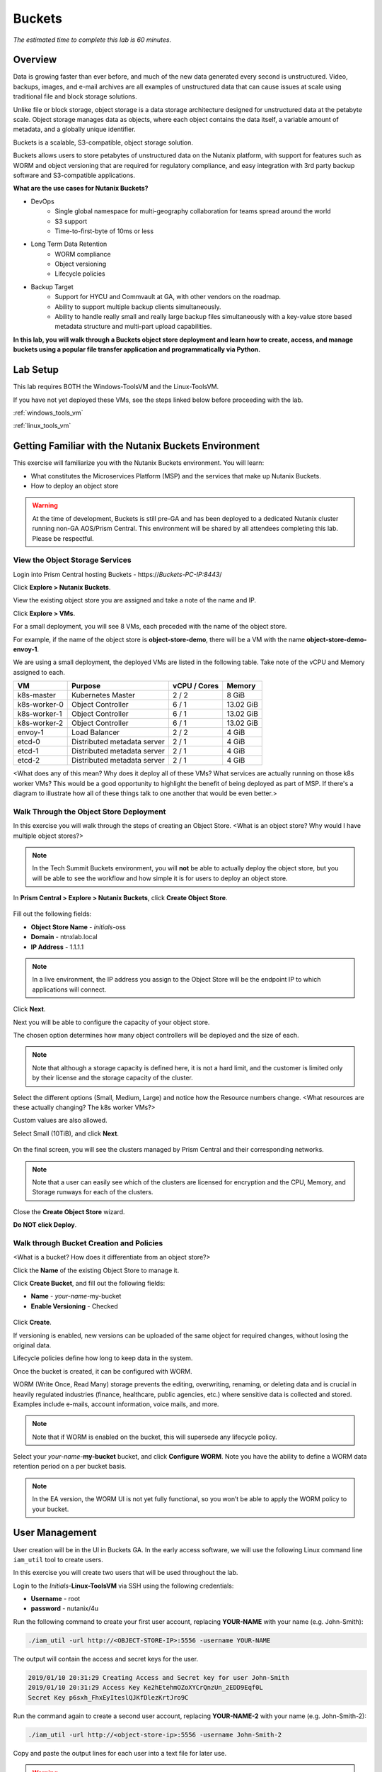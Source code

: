 .. _buckets:

-------
Buckets
-------

*The estimated time to complete this lab is 60 minutes.*

.. raw:: html

  <iframe src="https://drive.google.com/file/d/1sU4_1GPVTNGJwNDoy0kB04r-vz4-9Thq/preview" width="720" height="480" frameborder="0" allow="autoplay; encrypted-media" allowfullscreen></iframe>

Overview
++++++++

Data is growing faster than ever before, and much of the new data generated every second is unstructured. Video, backups, images, and e-mail archives are all examples of unstructured data that can cause issues at scale using traditional file and block storage solutions.

Unlike file or block storage, object storage is a data storage architecture designed for unstructured data at the petabyte scale. Object storage manages data as objects, where each object contains the data itself, a variable amount of metadata, and a globally unique identifier.

Buckets is a scalable, S3-compatible, object storage solution.

Buckets allows users to store petabytes of unstructured data on the Nutanix platform, with support for features such as WORM and object versioning that are required for regulatory compliance, and easy integration with 3rd party backup software and S3-compatible applications.

**What are the use cases for Nutanix Buckets?**

- DevOps
    - Single global namespace for multi-geography collaboration for teams spread around the world
    - S3 support
    - Time-to-first-byte of 10ms or less
- Long Term Data Retention
    - WORM compliance
    - Object versioning
    - Lifecycle policies
- Backup Target
    - Support for HYCU and Commvault at GA, with other vendors on the roadmap.
    - Ability to support multiple backup clients simultaneously.
    - Ability to handle really small and really large backup files simultaneously with a key-value store based metadata structure and multi-part upload capabilities.

**In this lab, you will walk through a Buckets object store deployment and learn how to create, access, and manage buckets using a popular file transfer application and programmatically via Python.**

Lab Setup
+++++++++

This lab requires BOTH the Windows-ToolsVM and the Linux-ToolsVM.

If you have not yet deployed these VMs, see the steps linked below before proceeding with the lab.

:ref:`windows_tools_vm`

:ref:`linux_tools_vm`

Getting Familiar with the Nutanix Buckets Environment
+++++++++++++++++++++++++++++++++++++++++++++++++++++

This exercise will familiarize you with the Nutanix Buckets environment. You will learn:

- What constitutes the Microservices Platform (MSP) and the services that make up Nutanix Buckets.
- How to deploy an object store

.. warning::

  At the time of development, Buckets is still pre-GA and has been deployed to a dedicated Nutanix cluster running non-GA AOS/Prism Central. This environment will be shared by all attendees completing this lab. Please be respectful.

View the Object Storage Services
................................

Login into Prism Central hosting Buckets - \https://*Buckets-PC-IP:8443*/

Click **Explore > Nutanix Buckets**.

View the existing object store you are assigned and take a note of the name and IP.

Click **Explore > VMs**.

For a small deployment, you will see 8 VMs, each preceded with the name of the object store.

For example, if the name of the object store is **object-store-demo**, there will be a VM with the name **object-store-demo-envoy-1**.

We are using a small deployment, the deployed VMs are listed in the following table. Take note of the vCPU and Memory assigned to each.

+----------------+-------------------------------+---------------+-------------+
|  VM            |  Purpose                      |  vCPU / Cores |  Memory     |
+================+===============================+===============+=============+
|  k8s-master    |  Kubernetes Master            |  2 / 2        |  8 GiB      |
+----------------+-------------------------------+---------------+-------------+
|  k8s-worker-0  |  Object Controller            |  6 / 1        |  13.02 GiB  |
+----------------+-------------------------------+---------------+-------------+
|  k8s-worker-1  |  Object Controller            |  6 / 1        |  13.02  GiB |
+----------------+-------------------------------+---------------+-------------+
|  k8s-worker-2  |  Object Controller            |  6 / 1        |  13.02  GiB |
+----------------+-------------------------------+---------------+-------------+
|  envoy-1       |  Load Balancer                |  2 / 2        |  4 GiB      |
+----------------+-------------------------------+---------------+-------------+
|  etcd-0        |  Distributed metadata server  |  2 / 1        |  4 GiB      |
+----------------+-------------------------------+---------------+-------------+
|  etcd-1        |  Distributed metadata server  |  2 / 1        |  4 GiB      |
+----------------+-------------------------------+---------------+-------------+
|  etcd-2        |  Distributed metadata server  |  2 / 1        |  4 GiB      |
+----------------+-------------------------------+---------------+-------------+

<What does any of this mean? Why does it deploy all of these VMs? What services are actually running on those k8s worker VMs? This would be a good opportunity to highlight the benefit of being deployed as part of MSP. If there's a diagram to illustrate how all of these things talk to one another that would be even better.>

Walk Through the Object Store Deployment
........................................

In this exercise you will walk through the steps of creating an Object Store. <What is an object store? Why would I have multiple object stores?>

.. note::

  In the Tech Summit Buckets environment, you will **not** be able to actually deploy the object store, but you will be able to see the workflow and how simple it is for users to deploy an object store.

In **Prism Central > Explore > Nutanix Buckets**, click **Create Object Store**.

.. figure:: images/buckets_01.png

Fill out the following fields:

- **Object Store Name** - *initials*-oss
- **Domain**  - ntnxlab.local
- **IP Address**  - 1.1.1.1

.. figure:: images/buckets_02.png

.. note::

  In a live environment, the IP address you assign to the Object Store will be the endpoint IP to which applications will connect.

Click **Next**.

Next you will be able to configure the capacity of your object store.

The chosen option determines how many object controllers will be deployed and the size of each.

.. note::

  Note that although a storage capacity is defined here, it is not a hard limit, and the customer is limited only by their license and the storage capacity of the cluster.

Select the different options (Small, Medium, Large) and notice how the Resource numbers change. <What resources are these actually changing? The k8s worker VMs?>

Custom values are also allowed.

Select Small (10TiB), and click **Next**.

.. figure:: images/buckets_03.png

On the final screen, you will see the clusters managed by Prism Central and their corresponding networks.

.. note::

  Note that a user can easily see which of the clusters are licensed for encryption and the CPU, Memory, and Storage runways for each of the clusters.

Close the **Create Object Store** wizard.

**Do NOT click Deploy**.

.. figure:: images/buckets_04.png

Walk through Bucket Creation and Policies
.........................................

<What is a bucket? How does it differentiate from an object store?>

Click the **Name** of the existing Object Store to manage it.

Click **Create Bucket**, and fill out the following fields:

- **Name**  - *your-name*-my-bucket
- **Enable Versioning** - Checked

.. figure:: images/buckets_05.png

Click **Create**.

If versioning is enabled, new versions can be uploaded of the same object for required changes, without losing the original data.

Lifecycle policies define how long to keep data in the system.

Once the bucket is created, it can be configured with WORM.

WORM (Write Once, Read Many) storage prevents the editing, overwriting, renaming, or deleting data and is crucial in heavily regulated industries (finance, healthcare, public agencies, etc.) where sensitive data is collected and stored. Examples include e-mails, account information, voice mails, and more.

.. note::

  Note that if WORM is enabled on the bucket, this will supersede any lifecycle policy.

Select your *your-name*-**my-bucket** bucket, and click **Configure WORM**. Note you have the ability to define a WORM data retention period on a per bucket basis.

.. note::

  In the EA version, the WORM UI is not yet fully functional, so you won’t be able to apply the WORM policy to your bucket.

User Management
+++++++++++++++

User creation will be in the UI in Buckets GA. In the early access software, we will use the following Linux command line ``iam_util`` tool to create users.

In this exercise you will create two users that will be used throughout the lab.

Login to the *Initials*-**Linux-ToolsVM** via SSH using the following credentials:

- **Username** - root
- **password** - nutanix/4u

Run the following command to create your first user account, replacing **YOUR-NAME** with your name (e.g. John-Smith):

.. code-block:: bash

  ./iam_util -url http://<OBJECT-STORE-IP>:5556 -username YOUR-NAME

The output will contain the access and secret keys for the user.

.. code-block:: bash

  2019/01/10 20:31:29 Creating Access and Secret key for user John-Smith
  2019/01/10 20:31:29 Access Key Ke2hEtehmOZoXYCrQnzUn_2EDD9Eqf0L
  Secret Key p6sxh_FhxEyIteslQJKfDlezKrtJro9C

Run the command again to create a second user account, replacing **YOUR-NAME-2** with your name (e.g. John-Smith-2):

.. code-block:: bash

  ./iam_util -url http://<object-store-ip>:5556 -username John-Smith-2

Copy and paste the output lines for each user into a text file for later use.

.. warning::

  It is critical that you save both the Access and Secret keys for each user account created, as you will not be able to retrieve the Secret key later.

Accessing & Creating Buckets
++++++++++++++++++++++++++++

In this exercise you will use `Cyberduck <https://cyberduck.io/>`_ to create and use buckets in the object store. Cyberduck is a multi-platform GUI application that supports multiple protocols including FTP, SFTP, WebDAV, and S3.

You will also use the built-in Buckets Object Browser, which is an easy way to test that your object store is functional and can be used to quickly to demo IAM access controls.

Download the Sample Images
..........................

Login to *Initials*-**Windows-ToolsVM** via RDP using the following credentials:

- **Username** - NTNXLAB\\Administrator
- **password** - nutanix/4u

`Click here <https://s3.amazonaws.com/get-ahv-images/sample-pictures.zip>`_ to download the sample images to your Windows-ToolsVM. Once the download is complete, extract the contents of the .zip file.

Use Cyberduck to Create A Bucket
................................

`Click here <https://svn.cyberduck.io/trunk/profiles/S3%20(HTTP).cyberduckprofile>`_ to download the S3/HTTP profile for Cyberduck.

Once the download is complete, open the file to launch **Cyberduck** and add the profile.

.. note::

  Buckets does not currently support HTTPS connections. <Will GA?>

Close the **s3.amazonaws.com** default profile, and click on **Open Connection**.

.. figure:: images/buckets_06.png

Select **S3 (HTTP)** from the dropdown list.

.. figure:: images/buckets_07.png

Enter the following fields for user Bob created earlier, and click **Connect**:

- **Server**  - *Object Store IP*
- **Port**  - 7200
- **Access Key ID**  - *Generated When First User Created*
- **Password (Secret Key)** - *Generated When First User Created*

.. figure:: images/buckets_08.png

Click **Continue** to proceed with the unsecured connection.

Once connected, right-click anywhere inside the pane and select **New Folder**.

Enter the following name for your bucket, and click **Create**:

- **Bucket Name** - *your-name*-bucket

.. note::

  Bucket names must be lower case and only contain letters, numbers, periods and hyphens.

  Additionally, all bucket names must be unique within a given Object Store. Note that if you try to create a folder with an existing bucket name (e.g. *your-name*-my-bucket), creation of the folder will not succeed.

Creating a bucket in this fashion allows for self-service for entitled users, and is no different than a bucket created via the Prism Buckets UI.

Double-click into the bucket, and right click and select **Upload**.

Navigate to your downloads directory and find the Sample Pictures folder. Upload one or more pictures to your bucket.

Click **Continue** to proceed with the unsecured connection.

Browse Bucket and Objects in Object Browser
...........................................

.. note::

  Object browser is not the recommended way to use the object store, but is an easy way to test that your object store is functional and can be used to quickly demo IAM access controls.

From a web browser, navigate to http://\ *OBJECT-STORE-IP*\ :7200.

Login with the Access and Secret keys for the first user account you created.

.. figure:: images/buckets_10.png

Verify the previously uploaded files are available.

.. figure:: images/buckets_11.png

Working with Object Versioning
++++++++++++++++++++++++++++++

Object versioning allows the upload of new versions of the same object for required changes, without losing the original data. Versioning can be used to preserve, retrieve and restore every version of every object stored within a bucket, allowing for easy recovery from unintended user action and application failures.

Object Versioning
.................

Return to Cyberduck and re-connect using your first user's access and secret keys.

Select your bucket and and click **Get Info**.

.. figure:: images/buckets_12.png

Under ther **S3** tab, select **Bucket Versioning** and then close the window. This is equivalent to enabling versioning through Prism.

.. figure:: images/buckets_13.png

Leave the Cyberduck connection open, and open Notepad in your Tools VM.

Type “version 1.0” in Notepad, then save the file.

In Cyberduck, upload the text file to your bucket.

Make changes to the text file in Notepad and save it with the same name, overwriting the original file.

Upload the modified file to your bucket. Click **Continue** when prompted to overwrite the existing file.

If desired, you can update and upload the file multiple times.

In Cyberduck, click **View > Show Hidden Files**.

.. figure:: images/buckets_14.png

Notice that all versions are shown with their individual timestamps. Toggle **View > Column > Version** to view the version number associated with each object.

.. figure:: images/buckets_15.png

User Access Control
+++++++++++++++++++

In this exercise we will demonstrate user access controls and how to apply permissions so that other users or applications can access your bucket. For programmatic access to object storage, it is common for each application or service accessing the bucket to have its own access/secret key pair, so that access can be controlled granularly.

Verify Current Access
.....................

In Cyberduck, click **Open Connection** and provide the Access and Secret Keys created for your second user account.

Note that you do not see the bucket created using your first user's credentials.

Click **Go > Go To Folder…**

.. figure:: images/buckets_16.png

Type in the name of User 1's bucket and click **Go**.

.. figure:: images/buckets_17.png

You should receive an Access Denied error.

Leave your Cyberduck connection open for the following exercises.

Grant Access to Another Bucket
..............................

Access policy configuration will be in the UI in Buckets GA. In the early access software, we will use the following Linux command line ``mc`` tool to modify access to buckets.

From the *initials*-**Linux-ToolsVM**, run the following command to authenticate **MC** and allow the tool to configure the Object Store instance:

.. code-block:: bash

  ./mc config host add NutanixBuckets http://<OBJECT-STORE-IP>:7200 USER-1-ACCESS-KEY USER-1-SECRET-KEY

Replacing **YOUR-NAME**, run the following command to grant User 2 full access to User 1’s bucket.

.. code-block:: bash

  ./mc policy --user=YOUR-NAME-2 grant public NutanixBuckets/YOUR-NAME-bucket

Example output:

.. code-block:: bash

  ./mc policy --user=John-Smith-2 grant public NutanixBuckets/john-smith-bucket
  Running grant command for bucket NutanixBuckets/john-smith-bucket Permission public User John-Smith-2 Policy public
  Setting policy readwrite public

Buckets supports the following policies, which can be configured on a per user, per bucket basis:

  - **download** - Grants read only access to configured users.
  - **upload** - Grants write only access to configured users.
  - **public** - Grants read/write access to configured users.
  - **worm** - Enables write once, read many access. This supersedes all other policies.
  - **none** - Users have no access.

View Bucket with Different Users Credentials
............................................

In Cyberduck, notice that User 1’s bucket still does not show up in the directory listing. However, you can now navigate directly to the bucket.

Click **Go > Go To Folder…**

Type in the name of User 1's bucket and click **Go**.

Verify you can now read and write to User 1's bucket.

..  +++++++++++++++++++++++++++++++++++++++++++++++

  While tools like Cyberduck and the Object Browser help to visualize how data is access within an object store, Buckets is primarily an object store service that is designed to be accessed and consumed over S3 APIs.

  Amazon's S3 (Simple Storage Service) is the largest public cloud storage service, and has subsequently become the de-facto standard object storage API due to developer and ISV adoption. Buckets provides an S3 compliant interface to allow for maximum portability, as well as support for existing "cloud native" applications.

  In this exercise you will leverage ``s3cmd`` to access your buckets using the CLI.

  You will need the **Access Key** and **Secret Key** for the first user account created earlier in this lab.

  Setting up s3cmd (CLI)
  ......................

  From the *initials*-**Linux-ToolsVM**, run ``s3cmd --configure`` and enter the following to configure access to the Object Store:

  .. note::

    For anything not specified below, just hit enter to leave the defaults. Do **NOT** set an encryption password and do **NOT** use HTTPS protocol.

  .. code-block:: bash

    s3cmd --configure

  - **Access Key**  - *First User's Access Key*
  - **Secret Key**  - *First User's Secret Key*
  - **Default Region [US]**  - us-east-1
  - **S3 Endpoint [s3.amazonaws.com]**  - *OBJECT-STORE-IP*\ :7200
  - **DNS-style bucket+hostname:port template for accessing a bucket [%(bucket)s.s3.amazonaws.com]**  - *OBJECT-STORE-IP*
  - **Encryption password** - Leave Blank
  - **Path to GPG program [/usr/bin/gpg]**  - Leave Blank
  - **Use HTTPS protocol [Yes]**  - No
  - **HTTP Proxy server name**  - Leave Blank
  - **Test access with supplied credentials?**  - Y (Yes)

  The output should look similar to this and match your environment:

  .. code-block:: bash

    New settings:
      Access Key: Ke2hEtehmOZoXYCrQnzUn_2EDD9Eqf0L
      Secret Key: p6sxh_FhxEyIteslQJKfDlezKrtJro9C
      Default Region: us-east-1
      S3 Endpoint: 10.20.95.51:7200
      DNS-style bucket+hostname:port template for accessing a bucket: 10.20.95.51
      Encryption password:
      Path to GPG program: /usr/bin/gpg
      Use HTTPS protocol: False
      HTTP Proxy server name:
      HTTP Proxy server port: 0

    Test access with supplied credentials? [Y/n] y
    Please wait, attempting to list all buckets...
    Success. Your access key and secret key worked fine :-)

    Now verifying that encryption works...
    Not configured. Never mind.

    Save settings? [y/N] y
    Configuration saved to '/root/.s3cfg'

  Type **Y** and press **Return** to save the configuration.

  Create A Bucket And Add Objects To It Using s3cmd (CLI)
  .......................................................

  Now lets use s3cmd to create a new bucket called *your-name*\ **-clibucket**.

  From the same Linux command line, run the following command:

  .. code-block:: bash

    s3cmd mb s3://xyz-cli-bob-bucket

  You should see the following output:

  .. code-block:: bash

    Bucket 's3://xyz-cli-bob-bucket/' created

  List your bucket with the **ls** command:

  .. code-block:: bash

    s3cmd ls

  You will see a list of all the buckets in the object-store.

  To see just your buckets run the following command:

  .. code-block:: bash

    s3cmd ls | grep *initials*

  Now that we have a new bucket, lets upload some data to it.

  If you do not already have the Sample-Pictures.zip, download it and copy to your Linux-ToolsVM.

  :download:`sample-pictures <https://s3.amazonaws.com/get-ahv-images/sample-pictures.zip>`

  .. code-block:: bash

    curl https://s3.amazonaws.com/get-ahv-images/sample-pictures.zip -o sample-pictures

  Run the following command to upload one of the images to your bucket:

  .. code-block:: bash

    s3cmd put --acl-public --guess-mime-type image01.jpg s3://<your-bucket-name>/image01.jpg

  You should see the following output:

  .. code-block:: bash

    s3://xyz-cli-bob-bucket/image01.jpg
    WARNING: Module python-magic is not available. Guessing MIME types based on file extensions.
    upload: 'image01.jpg' -> 's3://xyz-cli-bob-bucket/image01.jpg'  [1 of 1]
    1048576 of 1048576   100% in    7s   142.74 kB/s  done
    Public URL of the object is: http://10.20.95.51:7200/xyz-cli-bob-bucket/image01.jpg

  If desired, repeat with more images.

  Run the **la** command to list all objects in all buckets:

  .. code-block:: bash

    s3cmd la

  To see just objects in your buckets, run the following command:

  .. code-block:: bash

    s3cmd la | grep *initials*

Creating and Using Buckets From Scripts
+++++++++++++++++++++++++++++++++++++++

While tools like Cyberduck and the Object Browser help to visualize how data is access within an object store, Buckets is primarily an object store service that is designed to be accessed and consumed over S3 APIs.

Amazon Web Services's S3 (Simple Storage Service) is the largest public cloud storage service, and has subsequently become the de-facto standard object storage API due to developer and ISV adoption. Buckets provides an S3 compliant interface to allow for maximum portability, as well as support for existing "cloud native" applications.

In this exercise you will use **Boto 3**, the AWS SDK for Python, to manipulate your buckets using Python scripts.

You will need the **Access Key** and **Secret Key** for the first user account created earlier in this lab.

Listing and Creating Buckets with Python
........................................

In this exercise, you will modify a sample script to match your environment, which will list all the buckets available to that user. You will then modify the script to create a new bucket using the existing S3 connection.

From the *initials*-**Linux-ToolsVM**, run ``vi list-buckets.py`` and paste in the script below. You will need to modify the **endpoint_ip**, **access_key_id**, and **secret_access_key** values before saving the script.

.. note::

  If you are not comfortable with ``vi`` or alternative command line text editors, you can modify the script in a GUI text editor then paste the completed script into ``vi``.

  In ``vi``, type ``i`` and then right-click to paste into the text file.

  Press **Ctrl + C** then type ``:wq`` and press **Return** to save the file.

.. code-block:: python

  #!/usr/bin/python

  import boto3

  endpoint_ip= "OBJECT-STORE-IP" #Replace this value
  access_key_id="ACCESS-KEY" #Replace this value
  secret_access_key="SECRET-KEY" #Replace this value
  endpoint_url= "http://"+endpoint_ip+":7200"

  session = boto3.session.Session()
  s3client = session.client(service_name="s3", aws_access_key_id=access_key_id, aws_secret_access_key=secret_access_key, endpoint_url=endpoint_url)

  # list the buckets
  response = s3client.list_buckets()

  for b in response['Buckets']:
    print (b['Name'])

Execute ``python list-buckets.py`` to run the script. Verify that the output lists any buckets you have created for using your first user account.

Using the previous script as a base, and the `Boto 3 documentation <https://boto3.amazonaws.com/v1/documentation/api/latest/guide/s3-examples.html>`_, can you modify the script to create a **new** bucket and then list all buckets?

.. note::

  Totally stuck? Take a look at the completed script :download:`here <create-bucket.py>`

Uploading Multiple Files to Buckets with Python
...............................................

From the *initials*-**Linux-ToolsVM**, run the following to create 100 1KB files to be used as sample data for uploading:

.. code-block:: bash

  mkdir ~/sample-files
  for i in {1..100}; do dd if=/dev/urandom of=~/sample-files/file$i bs=1024 count=1; done

While the sample files contain random data, these could just as easily be log files that need to be rolled over and automatically archived, surveillance video, employee records, and so on.

Modify your existing script or create a new script based on the example below:

.. code-block:: python

  #!/usr/bin/python

  import boto3
  import glob
  import re

  # user defined variables
  endpoint_ip= "OBJECT-STORE-IP" #Replace this value
  access_key_id="ACCESS-KEY" #Replace this value
  secret_access_key="SECRET-KEY" #Replace this value
  bucket="BUCKET-NAME-TO-UPLOAD-TO" #Replace this value
  name_of_dir="sample-files"

  # system variables
  endpoint_url= "http://"+endpoint_ip+":7200"
  filepath = glob.glob("%s/*" % name_of_dir)

  # connect to object store
  session = boto3.session.Session()
  s3client = session.client(service_name="s3", aws_access_key_id=access_key_id, aws_secret_access_key=secret_access_key, endpoint_url=endpoint_url)

  # go through all the files in the directory and upload
  for current in filepath:
      full_file_path=current
      m=re.search('sample-files/(.*)', current)
      if m:
        object_name=m.group(1)
      print("Path to File:",full_file_path)
      print("Object name:",object_name)
      response = s3client.put_object(Bucket=bucket, Body=full_file_path, Key=object_name)

The `put_object <https://boto3.amazonaws.com/v1/documentation/api/latest/reference/services/s3.html?highlight=put_object#S3.Bucket.put_object>`_ method is used for the file upload. Optionally this method can be used to define the metadata, content type, permissions, expiration, and other key information associated with the object.

Core S3 APIs resemble RESTful APIs for other web services, with PUT calls allowing for adding objects and associated settings/metadata, GET calls for reading objects or information about objects, and DELETE calls for removing objects.

Execute the script and use Cyberduck or the Object Browser to verify the sample files are available.

.. figure:: images/buckets_18.png

Similar S3 SDKs are available for languages including Java, JavaScript, Ruby, Go, C++, and others, making it very simple to leverage Nutanix Buckets using your language of choice.

Takeaways
+++++++++

- stuff

- goes

- here

Getting Engaged with the Product Team
+++++++++++++++++++++++++++++++++++++

+---------------------------------------------------------------------------------------------+
|  Buckets Product Contacts                                                                   |
+================================+============================================================+
|  Slack Channel                 |  #nutanix-buckets                                          |
+--------------------------------+------------------------------------------------------------+
|  Product Manager               |  Priyadarshi Prasad, priyadarshi@nutanix.com               |
+--------------------------------+------------------------------------------------------------+
|  Product Marketing Manager     |  Krishnan Badrinarayanan, krishnan.badrinaraya@nutanix.com |
+--------------------------------+------------------------------------------------------------+
|  Technical Marketing Engineer  |  Sharon Santana, sharon.santana@nutanix.com                |
+--------------------------------+------------------------------------------------------------+
